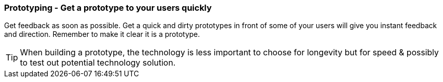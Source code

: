 === Prototyping - Get a prototype to your users quickly

Get feedback as soon as possible. Get a quick and dirty prototypes in front of some of your users will give you instant feedback and direction. Remember to make it clear it is a prototype.

TIP: When building a prototype, the technology is less important to choose for longevity but for speed & possibly to test out potential technology solution.
